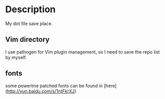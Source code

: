 * Description
  My dot file save place.
** Vim directory
   I use pathogen for Vim plugin management, so I need to save the repo list by myself.

** fonts
  some powerline patched fonts can be found in [here](http://yun.baidu.com/s/1ntFkrXJ)



